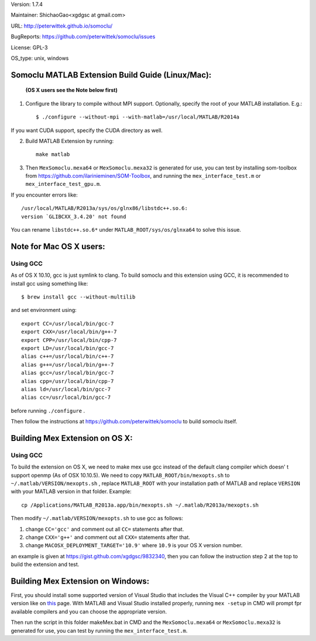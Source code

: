 Version: 1.7.4

Maintainer: ShichaoGao<xgdgsc at gmail.com>

URL: http://peterwittek.github.io/somoclu/

BugReports: https://github.com/peterwittek/somoclu/issues

License: GPL-3

OS_type: unix, windows

Somoclu MATLAB Extension Build Guide (Linux/Mac):
=================================================

   **(OS X users see the Note below first)**

1. Configure the library to compile without MPI support. Optionally, specify the root of your MATLAB installation. E.g.::

    $ ./configure --without-mpi --with-matlab=/usr/local/MATLAB/R2014a

If you want CUDA support, specify the CUDA directory as well.

2. Build MATLAB Extension by running:
   ::
      make matlab

3. Then ``MexSomoclu.mexa64`` or ``MexSomoclu.mexa32`` is generated for use, you can test by installing som-toolbox from https://github.com/ilarinieminen/SOM-Toolbox, and running the ``mex_interface_test.m`` or ``mex_interface_test_gpu.m``.

If you encounter errors like:
::
  /usr/local/MATLAB/R2013a/sys/os/glnx86/libstdc++.so.6:
  version `GLIBCXX_3.4.20' not found

You can rename ``libstdc++.so.6*`` under ``MATLAB_ROOT/sys/os/glnxa64`` to solve this issue.

Note for Mac OS X users:
================================
Using GCC
---------------
As of OS X 10.10, gcc is just symlink to clang. To build somoclu and this extension using GCC, it is recommended to install gcc using something like:
::
   $ brew install gcc --without-multilib

and set environment using:
::
    export CC=/usr/local/bin/gcc-7
    export CXX=/usr/local/bin/g++-7
    export CPP=/usr/local/bin/cpp-7
    export LD=/usr/local/bin/gcc-7
    alias c++=/usr/local/bin/c++-7
    alias g++=/usr/local/bin/g++-7
    alias gcc=/usr/local/bin/gcc-7
    alias cpp=/usr/local/bin/cpp-7
    alias ld=/usr/local/bin/gcc-7
    alias cc=/usr/local/bin/gcc-7

before running ``./configure`` .

Then follow the instructions at https://github.com/peterwittek/somoclu to build somoclu itself.



Building Mex Extension on OS X:
===============================
Using GCC
---------------
To build the extension on OS X, we need to make mex use gcc instead of the default clang compiler which doesn' t support openmp (As of OSX 10.10.5). We need to copy ``MATLAB_ROOT/bin/mexopts.sh`` to ``~/.matlab/VERSION/mexopts.sh`` , replace ``MATLAB_ROOT`` with your installation path of MATLAB and replace ``VERSION`` with your MATLAB version in that folder. Example:
::
   cp /Applications/MATLAB_R2013a.app/bin/mexopts.sh ~/.matlab/R2013a/mexopts.sh

Then modify ``~/.matlab/VERSION/mexopts.sh`` to use gcc as follows:

1. change ``CC='gcc'`` and comment out all ``CC=`` statements after that.
2. change ``CXX='g++'`` and comment out all ``CXX=`` statements after that.
3. change ``MACOSX_DEPLOYMENT_TARGET='10.9'`` where ``10.9`` is your OS X version number.

an example is given at https://gist.github.com/xgdgsc/9832340, then you can follow the instruction step 2 at the top to build the extension and test.


Building Mex Extension on Windows:
===================================

First, you should install some supported version of Visual Studio that includes the Visual C++ compiler by your MATLAB version like on `this <http://www.mathworks.com/support/compilers/R2013a/index.html?sec=win64/>`_ page. With MATLAB and Visual Studio installed properly, running ``mex -setup`` in CMD will prompt fpr available compilers and you can choose the appropriate version.

Then run the script in this folder makeMex.bat in CMD and the ``MexSomoclu.mexa64`` or ``MexSomoclu.mexa32`` is generated for use, you can test by running the ``mex_interface_test.m``.
